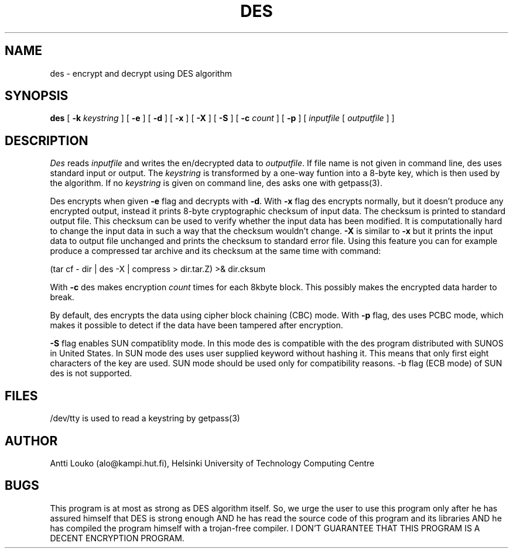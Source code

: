 '	# -*- nroff -*-
.TH DES 1 "March 9, 1989"
.GN 2
.SH NAME
des \- encrypt and decrypt using DES algorithm
.SH SYNOPSIS
.B des
[
.B -k
.I keystring
] [
.B -e
] [
.B -d
] [
.B -x
] [
.B -X
] [
.B -S
] [
.B -c
.I count
] [
.B -p
] [
.I inputfile
[
.I outputfile
] ]
.SH DESCRIPTION
.I Des
reads
.I inputfile
and writes the en/decrypted data to
.I outputfile\c
\&.
If file name is not given in command line, des uses standard input or output.
The
.I keystring
is transformed by a one-way funtion into a 8-byte key,
which is then used by the algorithm. If no
.I keystring
is given on command line,
des asks one with getpass(3).
.PP
Des encrypts when given
.B -e
flag and decrypts with
.B -d\c
\&.
With
.B -x
flag des encrypts normally, but it doesn't produce any encrypted
output, instead it prints 8-byte cryptographic checksum of input data.
The checksum is printed to standard output file.
This checksum can be used to verify whether the input data has been modified.
It is computationally hard to change the input data in such a way that
the checksum wouldn't change.
.B -X
is similar to
.B -x
but it prints the input data to output file unchanged and prints the
checksum to standard error file.
Using this feature you can for example produce a compressed tar archive
and its checksum
at the same time with command:
.PP
(tar cf - dir | des -X | compress > dir.tar.Z) >& dir.cksum
.PP
With
.B -c
des makes encryption
.I count
times for each 8kbyte block.
This possibly makes the encrypted data harder to break.
.PP
By default, des encrypts the data using cipher block chaining (CBC) mode.
With
.B -p
flag, des uses
PCBC mode, which makes it possible to detect if the data have been tampered
after encryption.
.PP
.B -S
flag enables SUN compatiblity mode. In this mode des is compatible
with the des program distributed with SUNOS in United States. In SUN mode
des uses user supplied keyword without hashing it. This means that only first
eight characters of the key are used. SUN mode should be used only for
compatibility reasons. -b flag (ECB mode) of SUN des is not supported.
.SH FILES
/dev/tty is used to read a keystring by getpass(3)
.SH AUTHOR
Antti Louko (alo@kampi.hut.fi), Helsinki University of Technology
Computing Centre
.SH BUGS
This program is at most as strong as DES algorithm itself.
So, we urge the user to use this program only after he has assured
himself that DES is strong enough AND he has read the source code of this
program and its libraries AND he has compiled the program himself with a
trojan-free compiler. I DON'T GUARANTEE THAT THIS PROGRAM IS A DECENT
ENCRYPTION PROGRAM.

